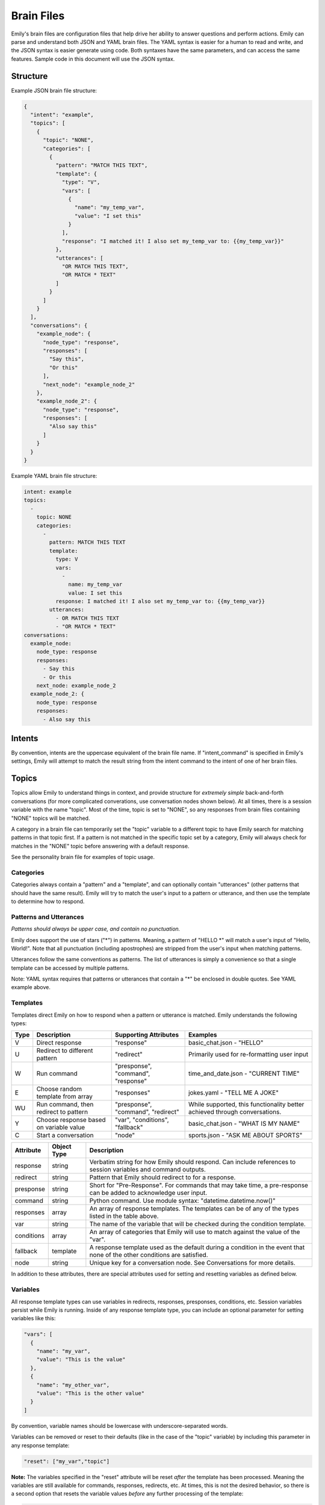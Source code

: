 ===========
Brain Files
===========

Emily's brain files are configuration files that help drive her ability to answer questions and perform actions.
Emily can parse and understand both JSON and YAML brain files. The YAML syntax is easier for a human to read and write, and the JSON syntax is easier generate using code.
Both syntaxes have the same parameters, and can access the same features. Sample code in this document will use the JSON syntax.

Structure
---------

Example JSON brain file structure:

.. code-block:: json

  {
    "intent": "example",
    "topics": [
      {
        "topic": "NONE",
        "categories": [
          {
            "pattern": "MATCH THIS TEXT",
            "template": {
              "type": "V",
              "vars": [
                {
                  "name": "my_temp_var",
                  "value": "I set this"
                }
              ],
              "response": "I matched it! I also set my_temp_var to: {{my_temp_var}}"
            },
            "utterances": [
              "OR MATCH THIS TEXT",
              "OR MATCH * TEXT"
            ]
          }
        ] 
      }
    ],
    "conversations": {
      "example_node": {
        "node_type": "response",
        "responses": [
          "Say this",
          "Or this"
        ],
        "next_node": "example_node_2"
      },
      "example_node_2": {
        "node_type": "response",
        "responses": [
          "Also say this"
        ]
      }
    }
  }

Example YAML brain file structure:

.. code-block:: yaml

  intent: example
  topics:
    -
      topic: NONE
      categories:
        -
          pattern: MATCH THIS TEXT
          template:
            type: V
            vars:
              -
                name: my_temp_var
                value: I set this
            response: I matched it! I also set my_temp_var to: {{my_temp_var}}
          utterances:
            - OR MATCH THIS TEXT
            - "OR MATCH * TEXT"
  conversations:
    example_node:
      node_type: response
      responses:
        - Say this
        - Or this
      next_node: example_node_2
    example_node_2: {
      node_type: response
      responses:
        - Also say this

Intents
-------

By convention, intents are the uppercase equivalent of the brain file name. If "intent_command" is specified in Emily's settings, Emily will attempt to match the result string from the intent command to the intent of one of her brain files.

Topics
------

Topics allow Emily to understand things in context, and provide structure for *extremely simple* back-and-forth conversations (for more complicated converations, use conversation nodes shown below). At all times, there is a session variable with the name "topic". Most of the time, topic is set to "NONE", so any responses from brain files containing "NONE" topics will be matched.

A category in a brain file can temporarily set the "topic" variable to a different topic to have Emily search for matching patterns in that topic first. If a pattern is not matched in the specific topic set by a category, Emily will always check for matches in the "NONE" topic before answering with a default response.

See the personality brain file for examples of topic usage.

Categories
~~~~~~~~~~

Categories always contain a "pattern" and a "template", and can optionally contain "utterances" (other patterns that should have the same result). Emily will try to match the user's input to a pattern or utterance, and then use the template to determine how to respond.

Patterns and Utterances
~~~~~~~~~~~~~~~~~~~~~~~

*Patterns should always be upper case, and contain no punctuation.*

Emily does support the use of stars ("\*") in patterns. Meaning, a pattern of "HELLO \*" will match a user's input of "Hello, World!". Note that all punctuation (including apostrophes) are stripped from the user's input when matching patterns.

Utterances follow the same conventions as patterns. The list of utterances is simply a convenience so that a single template can be accessed by multiple patterns.

Note: YAML syntax requires that patterns or utterances that contain a "*" be enclosed in double quotes. See YAML example above.

Templates
~~~~~~~~~

Templates direct Emily on how to respond when a pattern or utterance is matched. Emily understands the following types:

======= ========================================= ==================================== ============================================================================
 Type    Description                               Supporting Attributes                Examples
======= ========================================= ==================================== ============================================================================
 V       Direct response                           "response"                           basic_chat.json - "HELLO"
 U       Redirect to different pattern             "redirect"                           Primarily used for re-formatting user input
 W       Run command                               "presponse", "command", "response"   time_and_date.json - "CURRENT TIME"
 E       Choose random template from array         "responses"                          jokes.yaml - "TELL ME A JOKE"
 WU      Run command, then redirect to pattern     "presponse", "command", "redirect"   While supported, this functionality better achieved through conversations.
 Y       Choose response based on variable value   "var", "conditions", "fallback"      basic_chat.json - "WHAT IS MY NAME"
 C       Start a conversation                      "node"                               sports.json - "ASK ME ABOUT SPORTS"
======= ========================================= ==================================== ============================================================================

============ ============= ==========================================================================================================================
 Attribute    Object Type   Description
============ ============= ==========================================================================================================================
 response     string        Verbatim string for how Emily should respond. Can include references to session variables and command outputs.
 redirect     string        Pattern that Emily should redirect to for a response.
 presponse    string        Short for "Pre-Response". For commands that may take time, a pre-response can be added to acknowledge user input.
 command      string        Python command. Use module syntax: "datetime.datetime.now()"
 responses    array         An array of response templates. The templates can be of any of the types listed in the table above.
 var          string        The name of the variable that will be checked during the condition template.
 conditions   array         An array of categories that Emily will use to match against the value of the "var".
 fallback     template      A response template used as the default during a condition in the event that none of the other conditions are satisfied.
 node         string        Unique key for a conversation node. See Conversations for more details.
============ ============= ==========================================================================================================================

In addition to these attributes, there are special attributes used for setting and resetting variables as defined below.

Variables
~~~~~~~~~

All response template types can use variables in redirects, responses, presponses, conditions, etc. Session variables persist while Emily is running.
Inside of any response template type, you can include an optional parameter for setting variables like this:

.. code-block:: json

  "vars": [
    {
      "name": "my_var",
      "value": "This is the value"
    },
    {
      "name": "my_other_var",
      "value": "This is the other value"
    }
  ]

By convention, variable names should be lowercase with underscore-separated words.

Variables can be removed or reset to their defaults (like in the case of the "topic" variable) by including this parameter in any response template:

.. code-block:: json

  "reset": ["my_var","topic"]

**Note:** The variables specified in the "reset" attribute will be reset *after* the template has been processed.
Meaning the variables are still available for commands, responses, redirects, etc.
At times, this is not the desired behavior, so there is a second option that resets the variable values *before* any further processing of the template:

.. code-block:: json

  "preset": ["my_var","topic"]

Variables can be referenced by name using the following syntax:

.. code-block:: json

  "response": "My variable value is: {{my_var}}"

When stars ("\*") are used in the "pattern" value of the category, their matched values can be referenced using the following syntax:

.. code-block:: json

  "pattern": "ROSES ARE * VIOLETS ARE *",
  "template": {
    "type": "V",
    "response": "You said {{1}} is the color of roses, and {{2}} is the color of violets."
  }

When running commands inside of response templates (like in the "W" and "WU" types), you can reference the results of the command with the following syntax:

.. code-block:: json

  "type": "W",
  "command": "my_module.run_something('{{1}}','OTHER')",
  "response": "Here are the results: {{}}"

The above syntax ("{{}}") will return the entire result in the response, regardless of whether the response is a string or other type of Python object.
A more helpful method is to have your custom function defined in the "command" attribute return a Python dictionary.
When a dictionary is returned, Emily automatically adds all of the dictionary's key-value pairs to the current session variables which makes them usable in responses, redirects, etc.


.. code-block:: python

    # Example function inside my_module.py
    def split_by_dash(input_string):
        string1,string2 = input_string.split("-")
        return {'first':string1,'second':string2}

.. code-block:: json

  "type": "W",
  "command": "my_module.split_by_dash(input_string='try-this')",
  "response": "First string: {{first}}, Second string: {{second}}"

**Note that Emily will overwrite any previous session variables with the values returned in the command's response**

Conversations
-------------

Topics, patterns, and templates are useful for intelligently responding to a wide variety of user inputs, but they become very complex in interactions that involve more than a call and response.
Conversations create a simple way of defining a flow of questions and responses which can mimic natural speech. They allow Emily to easily go deeper on one subject without losing context or getting confused.

  *When writing a brain file, use topics to go wide, and conversations to go deep.*

For an example of conversations, look at the "sports.json" brain file and the "sports.py" module in emily/emily_modules.

Nodes
~~~~~

The "conversations" attribute in the brain file is a JSON or YAML object containing conversation nodes. Each node has a unique key by which it is referenced.

The values chosen for node keys are irrelevant save for the fact that they must be unique *within that brain file*. Randomly generated keys can be used, but it is recommended that logical key values be used for human readability.

Node Types
~~~~~~~~~~

There are five node types that can be used in creating a conversation.

=============== ==========================================================================
 Type            Required Attributes
=============== ==========================================================================
 response        "responses"
 string_logic    "command", "unknown_node"
 yes_no_logic    "yes_node", "yes_prime_node", "no_node", "no_prime_node", "unknown_node"
 simple_logic    "command"
 error           "responses"
=============== ==========================================================================

Optional Attributes for All Types:

"error_node", "next_node"

**Response:**

Provides Emily with one or more responses to choose from. Response nodes can be chained together to create joined output (example further down).
Once a response node is reached that does not have another response node in the "next_node" attribute, Emily will pause to allow the user to respond.

.. code-block:: json

  "example_greeting_1": {
    "node_type": "response",
    "responses": [
      "Hello!",
      "Hey!",
      "Howdy!"
    ],
    "next_node": "example_greeting_2"
  },
  "example_greeting_2": {
    "node_type": "response",
    "responses": [
      "How are you today?",
      "How's your day going?"
    ],
    "next_node": "some_other_node"
  }

Responses are chosen by Emily at random, but output from above could be:

.. code-block:: bash

    Emily >   Hey! How are you today?

    User  >   

**Simple Logic:**

This node type is used for running Python functions.
The results of the function will be added to session variables (see Variables section above), but the direction of the conversation is not changed by the command.
Useful for logging user input or fetching answers to a question.

.. code-block:: json

  "record_input": {
    "node_type": "simple_logic",
    "command": "some_module.record_this('{user_input}')",
    "error_node": "catch_all_error",
    "next_node": "some_other_node"
  }

**Note:** {user_input} is automatically replaced with the verbatim of what the user entered.

**Yes/No Logic:**

Many of Emily's interactions involve her asking yes-or-no questions to the user.
The yes_no_logic node type determines how the user answered the yes-or-no question, and decides what to do or say next.

Possible Answers:

- Yes - The user used a form of yes ("yep","absolutely","yeah",etc.)
- Yes Prime - The user used a form of yes, but also included more information in response ("Yeah, but I only like big dogs")
- No - The user used a form of no ("nope","negative","nah")
- No Prime - The user used a form of no, but also included more information in response ("No, I only like cats")
- Unknown - Emily could not recognize the user's input as a yes or no answer (they are possibly not answering the question)

.. code-block:: json

  "ask_about_dogs": {
    "node_type": "response",
    "responses": [
      "Do you like dogs?"
    ],
    "next_node": "does_user_like_dogs"
  },
  "does_user_like_dogs": {
    "node_type": "yes_no_logic",
    "yes_node": "i_like_dogs_too",
    "yes_prime_node": "parse_additional_info",
    "no_node": "thats_too_bad",
    "no_prime_node": "parse_additional_info",
    "unknown_node": "get_intent"
  }

**Note:** The nodes following yes_prime and no_prime are often other logic nodes. Emily automatically removes the yes or no phrase from the user input.
For example, if "i_like_dogs_too" uses "{user_input}" in its command, and the original user input was "Yeah, but I only like big dogs", then "but I only like big dogs" is what "{user_input}" will evaluate to.

**String Logic:**

The string_logic node type is similar to the yes_no_logic type, but allows for custom values to be evaluated.

.. code-block:: json

  "ask_favorite_dog": {
    "node_type": "response",
    "responses": [
      "What is your favorite type of dog?"
    ],
    "next_node": "parse_answer"
  },
  "parse_answer": {
    "node_type": "string_logic",
    "command": "dogs.check_dog_type('{user_input}')",
    "error_node": "catch_all_error",
    "lab": "lab_response",
    "great_dane": "great_dane_response",
    "unknown_node": "dont_know_response"
  }

*Functions used with string_logic nodes **must** return a dictionary with a key of 'string'*

The 'string' value will be compared to the attributes in the string_logic node and the "unknown_node" will be used if a match is not found.

In the example above, if the user answered "What is your favorite type of dog?" with "A labrador" and the check_dog_type function returns {'string': 'lab'}, Emily will go to "lab_response".

**Error:**

The error node type is similar to a response node, and allows Emily to gracefully exit a conversation when she gets lost or confused by a user's input.

.. code-block:: json

  "catch_all_error": {
    "node_type": "error",
    "responses": [
      "I'm sorry, I don't know what you're asking",
      "I got a little confused there..."
    ]
  }